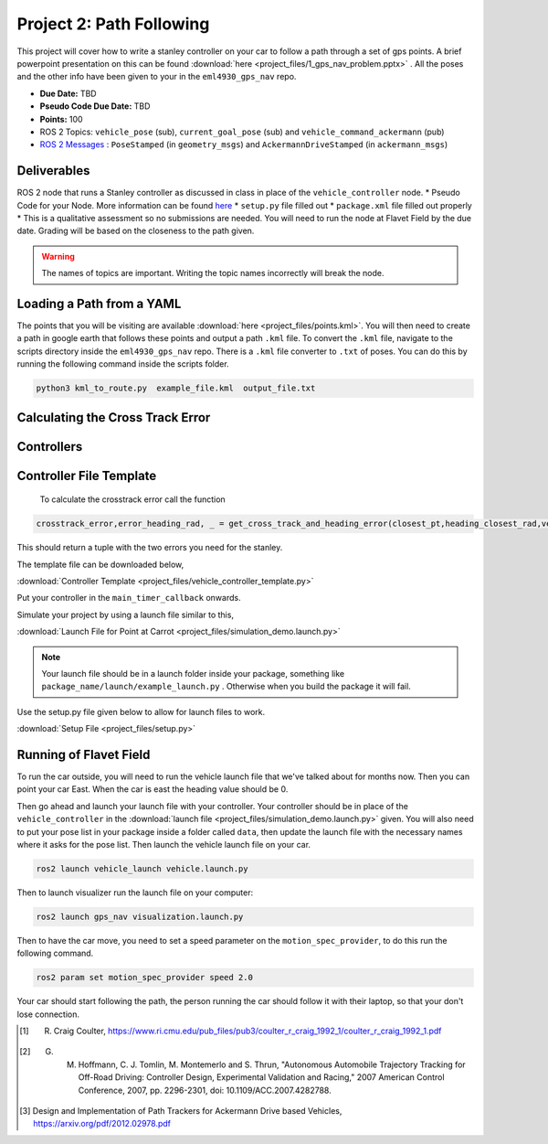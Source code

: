 Project 2: Path Following
=============================================

This project will cover how to write a stanley controller on your car to follow a path through a set of gps points. A brief powerpoint presentation on this can be found :download:`here <project_files/1_gps_nav_problem.pptx>` . All the poses and the other info have been given to your in the ``eml4930_gps_nav`` repo.

* **Due Date:** TBD
* **Pseudo Code Due Date:** TBD
* **Points:** 100
* ROS 2 Topics: ``vehicle_pose`` (sub), ``current_goal_pose`` (sub) and ``vehicle_command_ackermann`` (pub)
* `ROS 2 Messages <../../information/ros2_common_msgs.html>`_ : ``PoseStamped`` (in ``geometry_msgs``) and ``AckermannDriveStamped`` (in ``ackermann_msgs``)
  

Deliverables
^^^^^^^^^^^^
ROS 2 node that runs a Stanley controller as discussed in class in place of the ``vehicle_controller`` node.
* Pseudo Code for your Node. More information can be found `here <../../information/code/pseudocode.html>`_
* ``setup.py`` file filled out
* ``package.xml`` file filled out properly
* This is a qualitative assessment so no submissions are needed. You will need to run the node at Flavet Field by the due date. Grading will be based on the closeness to the path given.
  
.. warning:: The names of topics are important. Writing the topic names incorrectly will break the node.


Loading a Path from a YAML
^^^^^^^^^^^^^^^^^^^^^^^^^^

The points that you will be visiting are available :download:`here <project_files/points.kml>`. You will then need to create a path in google earth that follows these points and output a path ``.kml`` file.
To convert the ``.kml`` file, navigate to the scripts directory inside the ``eml4930_gps_nav`` repo. There is a ``.kml`` file converter to ``.txt`` of poses.  You can do this by running the following command inside the scripts folder.

.. code-block:: bash

    python3 kml_to_route.py  example_file.kml  output_file.txt

Calculating the Cross Track Error
^^^^^^^^^^^^^^^^^^^^^^^^^^^^^^^^^


Controllers
^^^^^^^^^^^

.. tab-set::

    .. tab-item:: Pure Pursuit

        The Pure Pursuit controller [1]_ was developed in the early 1990s at Carnegie Mellon University as far as I can tell. It is a simple steering controller
        whose performance depends heavly on the choise of the look ahead distance.

        Inputs:
            * Vehicle Position: :math:`x_{veh}`. :math:`y_{veh}`
            * Closest Position on Path: :math:`x_{c}`, :math:`y_{c}`

        Outputs:
            * Steering Angle: :math:`\phi`

        The objective is to determine the steering angle to drive the vehicle to the path based on the current vehicle position. It will be minimizing the difference in heading and the 
        the cross track error :math:`e_{cte}`.

        .. figure:: images/stanley.png
            :alt: Stanley Controller Diagram
            :align: center
            :scale: 75%
            
            Figure 1: Definition of Stanley Controller Problem

        The governing equation of this controller is as follows,

        .. math:: 

            \phi = (\theta_c - \theta_{veh}) + \arctan \frac{k e_{cte}}{1+v}

        where :math:`e_{cte}` is the distance between the closest and the vehicle projected along the closest pose's y coordinates and :math:`v` is the speed.

        .. note:: :math:`e_{cte}` will be negative if the closest point on the path is to the right of the vehicle pose.

    .. tab-item:: Stanley

        The stanley controller [2]_  is controller developed by the Stanford Racing Team during the 2005 DARPA Grand Challenge. Stanley, the teams 
        vehicle, went on to win the competition. 

        Inputs:
            * Vehicle Pose: :math:`x_{veh}`. :math:`y_{veh}`, :math:`\theta_{veh}`
            * Closest Pose on Path: :math:`x_{c}`, :math:`y_{c}`, :math:`\theta_{c}`

        Outputs:
            * Steering Angle: :math:`\phi`

        The objective is to determine the steering angle to drive the vehicle to the path based on the current vehicle position and orientation. It will be minimizing the difference in heading and the 
        the cross track error :math:`e_{cte}`.

        .. figure:: images/stanley.png
            :alt: Stanley Controller Diagram
            :align: center
            :scale: 75%
            
            Figure 1: Definition of Stanley Controller Problem

        The governing equation of this controller is as follows,

        .. math:: 

            \phi = (\theta_c - \theta_{veh}) + \arctan \frac{k e_{cte}}{1+v}

        where :math:`e_{cte}` is the distance between the closest and the vehicle projected along the closest pose's y coordinates and :math:`v` is the speed.

        .. note:: :math:`e_{cte}` will be negative if the closest point on the path is to the right of the vehicle pose.

    .. tab-item:: PID
        
        The PID controller is the industry standard for model less controllers due to its simple formulation. It is an error based controller where for steering
        control we will use the cross track error as the input.

        Inputs:
            * Vehicle Position: :math:`x_{veh}`. :math:`y_{veh}`
            * Closest Position on Path: :math:`x_{c}`, :math:`y_{c}`

        Outputs:
            * Steering Angle: :math:`\phi`

        .. figure:: images/stanley.png
            :alt: Stanley Controller Diagram
            :align: center
            :scale: 75%
            
            Figure 1: Definition of Stanley Controller Problem

        The governing equation of this controller is as follows,

        .. math:: 

            u = K_p e_k + K_i \sum_{k=1}^{N} e_k \Delta t + K_d \dfrac {e_k - e_{k-1} } {t_k - t_{k-1}} \tag{5}


        where :math:`e_{k}` is the cross track error calculated previosuly.

        .. note:: :math:`e_{cte}` will be negative if the closest point on the path is to the right of the vehicle pose.


Controller File Template
^^^^^^^^^^^^^^^^^^^^^^^^
 To calculate the crosstrack error call the function 

.. code-block:: python

    crosstrack_error,error_heading_rad, _ = get_cross_track_and_heading_error(closest_pt,heading_closest_rad,vehicle_pt, heading_vehicle_rad)
    

This should return a tuple with the two errors you need for the stanley. 

The template file can be downloaded below,

:download:`Controller Template <project_files/vehicle_controller_template.py>`

Put your controller in the ``main_timer_callback`` onwards.

Simulate your project by using a launch file similar to this,

:download:`Launch File for Point at Carrot <project_files/simulation_demo.launch.py>`

.. note:: Your launch file should be in a launch folder inside your package, something like ``package_name/launch/example_launch.py`` . Otherwise when you build the package it will fail.

Use the setup.py file given below to allow for launch files to work.

:download:`Setup File <project_files/setup.py>`

Running of Flavet Field
^^^^^^^^^^^^^^^^^^^^^^^

To run the car outside, you will need to run the vehicle launch file that we've talked about for months now. Then you can point your car East. When the car is east the 
heading value should be 0.

Then go ahead and launch your launch file with your controller. Your controller should be in place of the ``vehicle_controller`` in the :download:`launch file <project_files/simulation_demo.launch.py>` given.
You will also need to put your pose list in your package inside a folder called ``data``, then update the launch file with the necessary names where it asks for the pose list. Then launch the vehicle launch file on your car.

.. code-block:: bash

    ros2 launch vehicle_launch vehicle.launch.py


Then to launch visualizer run the launch file on your computer:

.. code-block:: bash

    ros2 launch gps_nav visualization.launch.py

Then to have the car move, you need to set a speed parameter on the ``motion_spec_provider``, to do this run the following command.

.. code-block:: bash

    ros2 param set motion_spec_provider speed 2.0

Your car should start following the path, the person running the car should follow it with their laptop, so that your don't lose connection.

.. [1] R. Craig Coulter, https://www.ri.cmu.edu/pub_files/pub3/coulter_r_craig_1992_1/coulter_r_craig_1992_1.pdf
.. [2] G. M. Hoffmann, C. J. Tomlin, M. Montemerlo and S. Thrun, "Autonomous Automobile Trajectory Tracking for Off-Road Driving: Controller Design, Experimental Validation and Racing," 2007 American Control Conference, 2007, pp. 2296-2301, doi: 10.1109/ACC.2007.4282788.
.. [3] Design and Implementation of Path Trackers for Ackermann Drive based Vehicles, https://arxiv.org/pdf/2012.02978.pdf

